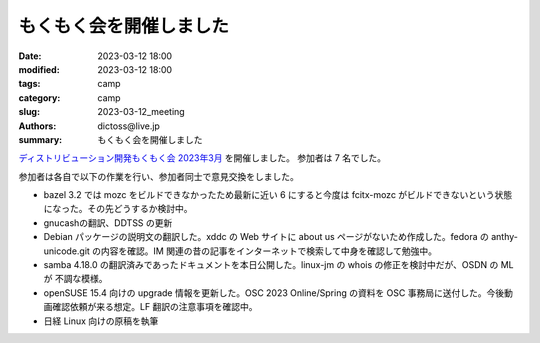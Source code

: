 もくもく会を開催しました
#########################

:date: 2023-03-12 18:00
:modified: 2023-03-12 18:00
:tags: camp
:category: camp
:slug: 2023-03-12_meeting
:authors: dictoss@live.jp
:summary: もくもく会を開催しました

`ディストリビューション開発もくもく会 2023年3月 <https://xddc.connpass.com/event/273660/>`_ を開催しました。
参加者は 7 名でした。

参加者は各自で以下の作業を行い、参加者同士で意見交換をしました。

- bazel 3.2 では mozc をビルドできなかったため最新に近い 6 にすると今度は fcitx-mozc がビルドできないという状態になった。その先どうするか検討中。
- gnucashの翻訳、DDTSS の更新
- Debian パッケージの説明文の翻訳した。xddc の Web サイトに about us ページがないため作成した。fedora の anthy-unicode.git の内容を確認。IM 関連の昔の記事をインターネットで検索して中身を確認して勉強中。
- samba 4.18.0 の翻訳済みであったドキュメントを本日公開した。linux-jm の whois の修正を検討中だが、OSDN の ML が 不調な模様。
- openSUSE 15.4 向けの upgrade 情報を更新した。OSC 2023 Online/Spring の資料を OSC 事務局に送付した。今後動画確認依頼が来る想定。LF 翻訳の注意事項を確認中。
- 日経 Linux 向けの原稿を執筆
